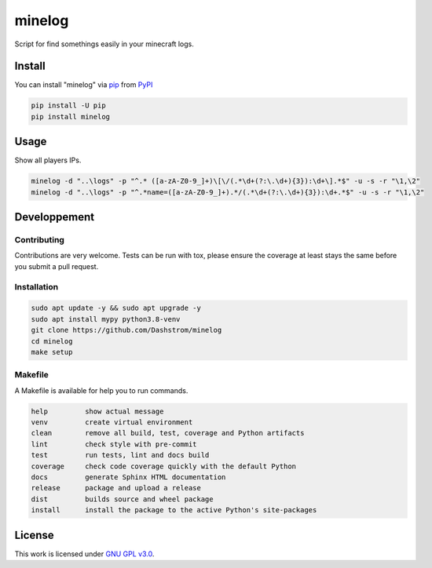 minelog
=======

.. image:: https://github.com/Dashstrom/minelog/actions/workflows/docs.yml/badge.svg
    :target: https://github.com/Dashstrom/minelog/actions/workflows/docs.yml
    :alt: CI : Docs

.. image:: https://github.com/Dashstrom/minelog/actions/workflows/lint.yml/badge.svg
    :target: https://github.com/Dashstrom/minelog/actions/workflows/lint.yml
    :alt: CI : Lint

.. image:: https://github.com/Dashstrom/minelog/actions/workflows/tests.yml/badge.svg
    :target: https://github.com/Dashstrom/minelog/actions/workflows/tests.yml
    :alt: CI : Tests

.. image:: https://github.com/Dashstrom/minelog/actions/workflows/publish.yml/badge.svg
    :target: https://github.com/Dashstrom/minelog/actions/workflows/publish.yml
    :alt: CI : Publish

.. image:: https://img.shields.io/pypi/v/minelog.svg
    :target: https://pypi.org/project/minelog
    :alt: PyPI : minelog

.. image:: https://img.shields.io/pypi/pyversions/minelog.svg
    :target: https://pypi.org/project/minelog
    :alt: Python : versions

.. image:: https://img.shields.io/badge/license-GNU%20GPL%20v3.0-green.svg
    :target: https://github.com/Dashstrom/minelog/blob/main/LICENSE
    :alt: License : GNU GPL v3.0

Script for find somethings easily in your minecraft logs.

Install
*******

You can install "minelog" via `pip <https://pypi.org/project/pip/>`_ from `PyPI <https://pypi.org/project>`_

..  code-block:: bash

    pip install -U pip
    pip install minelog

Usage
*******

Show all players IPs.

..  code-block:: bash

    minelog -d "..\logs" -p "^.* ([a-zA-Z0-9_]+)\[\/(.*\d+(?:\.\d+){3}):\d+\].*$" -u -s -r "\1,\2"
    minelog -d "..\logs" -p "^.*name=([a-zA-Z0-9_]+).*/(.*\d+(?:\.\d+){3}):\d+.*$" -u -s -r "\1,\2"


Developpement
*************

Contributing
------------
Contributions are very welcome. Tests can be run with tox, please ensure
the coverage at least stays the same before you submit a pull request.

Installation
------------

..  code-block:: bash

    sudo apt update -y && sudo apt upgrade -y
    sudo apt install mypy python3.8-venv
    git clone https://github.com/Dashstrom/minelog
    cd minelog
    make setup

Makefile
--------

A Makefile is available for help you to run commands.

..  code-block:: text

    help         show actual message
    venv         create virtual environment
    clean        remove all build, test, coverage and Python artifacts
    lint         check style with pre-commit
    test         run tests, lint and docs build
    coverage     check code coverage quickly with the default Python
    docs         generate Sphinx HTML documentation
    release      package and upload a release
    dist         builds source and wheel package
    install      install the package to the active Python's site-packages

License
*******

This work is licensed under `GNU GPL v3.0 <https://github.com/Dashstrom/minelog/blob/main/LICENSE>`_.
